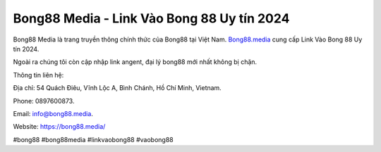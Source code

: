Bong88 Media - Link Vào Bong 88 Uy tín 2024
===================================

Bong88 Media là trang truyền thông chính thức của Bong88 tại Việt Nam. `Bong88.media <https://bong88.media/>`_ cung cấp Link Vào Bong 88 Uy tín 2024.

Ngoài ra chúng tôi còn cập nhập link angent, đại lý bong88 mới nhất không bị chặn.

Thông tin liên hệ: 

Địa chỉ: 54 Quách Điêu, Vĩnh Lộc A, Bình Chánh, Hồ Chí Minh, Vietnam. 

Phone: 0897600873. 

Email: info@bong88.media. 

Website: https://bong88.media/ 

#bong88 #bong88media #linkvaobong88 #vaobong88
